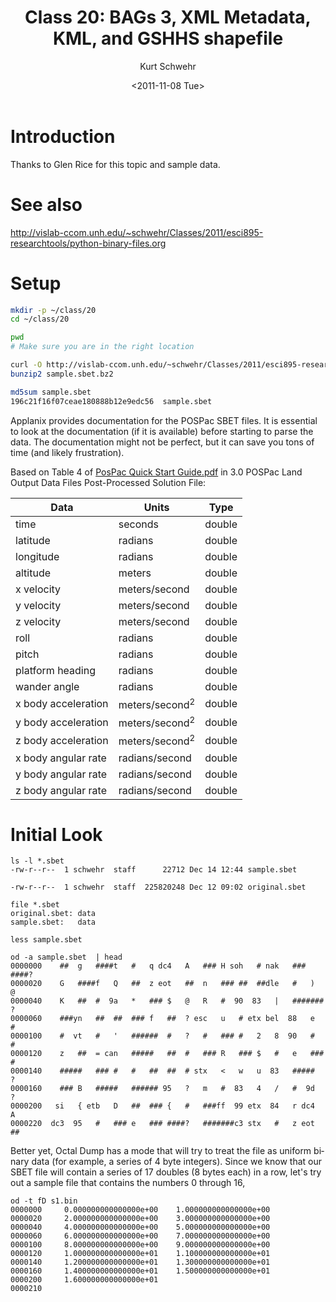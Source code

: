 #+STARTUP: showall

#+TITLE:     Class 20: BAGs 3, XML Metadata, KML, and GSHHS shapefile
#+AUTHOR:    Kurt Schwehr
#+EMAIL:     schwehr@ccom.unh.edu
#+DATE:      <2011-11-08 Tue>
#+DESCRIPTION: Marine Research Data Manipulation and Practices
#+KEYWORDS: BAG HDF5 XML lxml etree hydrographic survey raster metadata shapefile qgis
#+LANGUAGE:  en
#+OPTIONS:   H:3 num:nil toc:t \n:nil @:t ::t |:t ^:t -:t f:t *:t <:t
#+OPTIONS:   TeX:t LaTeX:nil skip:t d:nil todo:t pri:nil tags:not-in-toc
#+INFOJS_OPT: view:nil toc:nil ltoc:t mouse:underline buttons:0 path:http://orgmode.org/org-info.js
#+LINK_HOME: http://vislab-ccom.unh.edu/~schwehr/Classes/2011/esci895-researchtools/

* Introduction

Thanks to Glen Rice for this topic and sample data.

* See also

http://vislab-ccom.unh.edu/~schwehr/Classes/2011/esci895-researchtools/python-binary-files.org

* Setup

#+BEGIN_SRC sh
mkdir -p ~/class/20
cd ~/class/20

pwd
# Make sure you are in the right location
#+END_SRC

#+BEGIN_SRC sh
curl -O http://vislab-ccom.unh.edu/~schwehr/Classes/2011/esci895-researchtools/examples/sample.sbet.bz2
bunzip2 sample.sbet.bz2

md5sum sample.sbet 
196c21f16f07ceae180888b12e9edc56  sample.sbet
#+END_SRC

Applanix provides documentation for the POSPac SBET files.  It is
essential to look at the documentation (if it is available) before
starting to parse the data.  The documentation might not be perfect,
but it can save you tons of time (and likely frustration).

Based on Table 4 of [[ftp://ftp.optech.ca/imaging/LYNX/Programs/PosPacLand_V5/POSPac%20Land%205.0%20Service%20Pack%203/Manuals/POSPac%20Quick%20Start%20Guide.pdf][PosPac Quick Start Guide.pdf]] in 3.0 POSPac Land
Output Data Files Post-Processed Solution File:

#+ATTR_HTML: border="1" rules="all" frame="all"
| Data                | Units          | Type   |
|---------------------+----------------+--------|
| time                | seconds        | double |
| latitude            | radians        | double |
| longitude           | radians        | double |
| altitude            | meters         | double |
| x velocity          | meters/second  | double |
| y velocity          | meters/second  | double |
| z velocity          | meters/second  | double |
| roll                | radians        | double |
| pitch               | radians        | double |
| platform heading    | radians        | double |
| wander angle        | radians        | double |
| x body acceleration | meters/second^2 | double |
| y body acceleration | meters/second^2 | double |
| z body acceleration | meters/second^2 | double |
| x body angular rate | radians/second | double |
| y body angular rate | radians/second | double |
| z body angular rate | radians/second | double |

* Initial Look

#+BEGIN_EXAMPLE
ls -l *.sbet
-rw-r--r--  1 schwehr  staff      22712 Dec 14 12:44 sample.sbet
#+END_EXAMPLE

#+BEGIN_EXAMPLE 
-rw-r--r--  1 schwehr  staff  225820248 Dec 12 09:02 original.sbet
#+END_EXAMPLE

#+BEGIN_EXAMPLE
file *.sbet
original.sbet: data
sample.sbet:   data

less sample.sbet
#+END_EXAMPLE

#+BEGIN_EXAMPLE
od -a sample.sbet  | head
0000000    ##  g   ####t   #   q dc4   A   ### H soh   # nak   ### ####?
0000020    G   ####f   Q   ##  z eot   ##  n   ### ##  ##dle   #   )   @
0000040    K   ##  #  9a   *   ### $   @   R   #  90  83   |   ####### ?
0000060    ###yn   ##  ##  ### f   ##  ? esc   u   # etx bel  88   e   #
0000100    #  vt   #   '   ######  #   ?   #   ### #   2   8  90   #   #
0000120    z   ##  = can   #####   ##  #   ### R   ### $   #   e   ### #
0000140    #####   ### #   #   ##  ##  # stx   <   w   u  83   #####   ?
0000160    ### B   #####   ###### 95   ?   m   #  83   4   /   #  9d   ?
0000200   si   { etb   D   ##  ### {   #   ###ff  99 etx  84   r dc4   A
0000220  dc3  95   #   ### e   ### ####?   #######c3 stx   #   z eot   ##
#+END_EXAMPLE

Better yet, Octal Dump has a mode that will try to treat the file as
uniform binary data (for example, a series of 4 byte integers).
Since we know that our SBET file will contain a series of 17 doubles
(8 bytes each) in a row, let's try out a sample file that contains the
numbers 0 through 16,

#+BEGIN_EXAMPLE
od -t fD s1.bin 
0000000     0.000000000000000e+00    1.000000000000000e+00
0000020     2.000000000000000e+00    3.000000000000000e+00
0000040     4.000000000000000e+00    5.000000000000000e+00
0000060     6.000000000000000e+00    7.000000000000000e+00
0000100     8.000000000000000e+00    9.000000000000000e+00
0000120     1.000000000000000e+01    1.100000000000000e+01
0000140     1.200000000000000e+01    1.300000000000000e+01
0000160     1.400000000000000e+01    1.500000000000000e+01
0000200     1.600000000000000e+01                         
0000210
#+END_EXAMPLE
